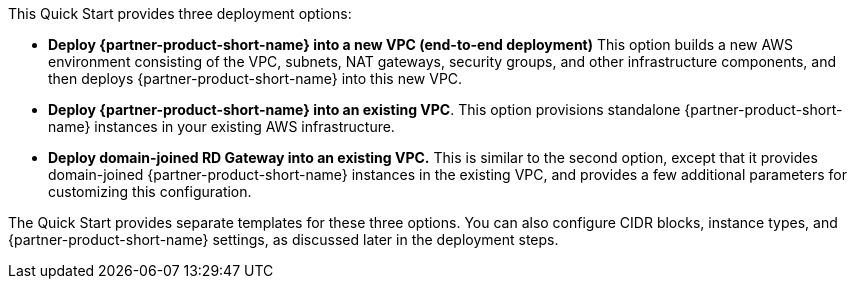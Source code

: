 This Quick Start provides three deployment options:


* *Deploy {partner-product-short-name} into a new VPC (end-to-end deployment)* This option builds a new AWS environment consisting of the VPC, subnets, NAT gateways, security groups, and other infrastructure components, and then deploys {partner-product-short-name} into this new VPC.
* *Deploy {partner-product-short-name} into an existing VPC*. This option provisions standalone {partner-product-short-name} instances in your existing AWS infrastructure.
* *Deploy domain-joined RD Gateway into an existing VPC.* This is similar to the second option, except that it provides domain-joined {partner-product-short-name} instances in the existing VPC, and provides a few additional parameters for customizing this configuration.

The Quick Start provides separate templates for these three options. You can also configure CIDR blocks, instance types, and {partner-product-short-name} settings, as discussed later in the deployment steps.